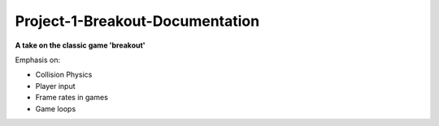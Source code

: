 Project-1-Breakout-Documentation
================================
**A take on the classic game 'breakout'**

Emphasis on:

- Collision Physics
- Player input
- Frame rates in games
- Game loops

.. Insert images